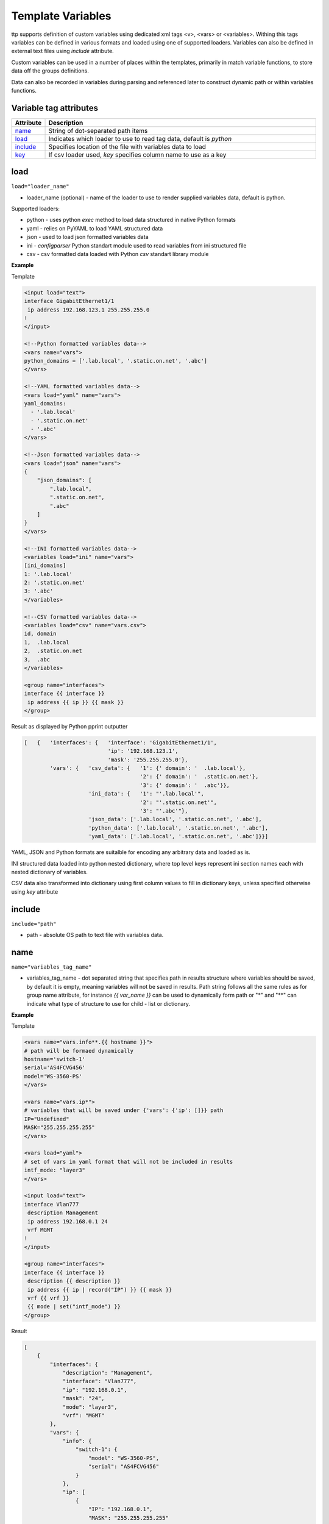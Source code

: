 Template Variables
==================
   
ttp supports definition of custom variables using dedicated xml tags <v>, <vars> or <variables>. Withing this tags variables can be defined in various formats and loaded using one of supported loaders. Variables can also be defined in external text files using *include* attribute. 

Custom variables can be used in a number of places within the templates, primarily in match variable functions, to store data off the groups definitions.

Data can also be recorded in variables during parsing and referenced later to construct dynamic path or within variables functions.

Variable tag attributes
-----------------------

.. list-table::
   :widths: 10 90
   :header-rows: 1

   * - Attribute
     - Description
   * - `name`_   
     - String of dot-separated path items
   * - `load`_   
     - Indicates which loader to use to read tag data, default is *python*
   * - `include`_   
     - Specifies location of the file with variables data to load
   * - `key`_   
     - If csv loader used, *key* specifies column name to use as a key
	

load
------------------------------------------------------------------------------
``load="loader_name"``	

* loader_name (optional) - name of the loader to use to render supplied variables data, default is python.

Supported loaders:

* python - uses python *exec* method to load data structured in native Python formats
* yaml - relies on PyYAML to load YAML structured data
* json - used to load json formatted variables data
* ini - *configparser* Python standart module used to read variables from ini structured file
* csv - csv formatted data loaded with Python *csv* standart library module

**Example**

Template

.. code-block:: html

    <input load="text">
    interface GigabitEthernet1/1
     ip address 192.168.123.1 255.255.255.0
    !
    </input>
    
    <!--Python formatted variables data-->
    <vars name="vars">
    python_domains = ['.lab.local', '.static.on.net', '.abc']
    </vars>
    
    <!--YAML formatted variables data-->
    <vars load="yaml" name="vars">
    yaml_domains:
      - '.lab.local'
      - '.static.on.net'
      - '.abc'
    </vars>
    
    <!--Json formatted variables data-->
    <vars load="json" name="vars">
    {
        "json_domains": [
            ".lab.local",
            ".static.on.net",
            ".abc"
        ]
    }
    </vars>
    
    <!--INI formatted variables data-->
    <variables load="ini" name="vars">
    [ini_domains]
    1: '.lab.local'
    2: '.static.on.net'
    3: '.abc'
    </variables>
    
    <!--CSV formatted variables data-->
    <variables load="csv" name="vars.csv">
    id, domain
    1,  .lab.local
    2,  .static.on.net
    3,  .abc
    </variables>
    
    <group name="interfaces">
    interface {{ interface }}
     ip address {{ ip }} {{ mask }}	
    </group>
	
Result as displayed by Python pprint outputter

.. code-block::

    [   {   'interfaces': {   'interface': 'GigabitEthernet1/1',
                              'ip': '192.168.123.1',
                              'mask': '255.255.255.0'},
            'vars': {   'csv_data': {   '1': {' domain': '  .lab.local'},
                                        '2': {' domain': '  .static.on.net'},
                                        '3': {' domain': '  .abc'}},
                        'ini_data': {   '1': "'.lab.local'",
                                        '2': "'.static.on.net'",
                                        '3': "'.abc'"},
                        'json_data': ['.lab.local', '.static.on.net', '.abc'],
                        'python_data': ['.lab.local', '.static.on.net', '.abc'],
                        'yaml_data': ['.lab.local', '.static.on.net', '.abc']}}]
						
YAML, JSON and Python formats are suitalble for encoding any arbitrary data and loaded as is.

INI structured data loaded into python nested dictionary, where top level keys represent ini section names each with nested dictionary of variables. 

CSV data also transformed into dictionary using first column values to fill in dictionary keys, unless specified otherwise using *key* attribute

include
------------------------------------------------------------------------------
``include="path"``	

* path - absolute OS path to text file with variables data.

name
------------------------------------------------------------------------------
``name="variables_tag_name"``

* variables_tag_name - dot separated string that specifies path in results structure where variables should be saved, by default it is empty, meaning variables will not be saved in results. Path string follows all the same rules as for group name attribute, for instance *{{ var_name }}* can be used to dynamically form path or "*" and "**" can indicate what type of structure to use for child - list or dictionary.

**Example**

Template

.. code-block:: html

    <vars name="vars.info**.{{ hostname }}">
    # path will be formaed dynamically
    hostname='switch-1'
    serial='AS4FCVG456'
    model='WS-3560-PS'
    </vars>
    
    <vars name="vars.ip*">
    # variables that will be saved under {'vars': {'ip': []}} path
    IP="Undefined"
    MASK="255.255.255.255"
    </vars>
    
    <vars load="yaml">
    # set of vars in yaml format that will not be included in results
    intf_mode: "layer3"
    </vars>
    
    <input load="text">
    interface Vlan777
     description Management
     ip address 192.168.0.1 24
     vrf MGMT
    !
    </input>
    
    <group name="interfaces">
    interface {{ interface }}
     description {{ description }}
     ip address {{ ip | record("IP") }} {{ mask }}
     vrf {{ vrf }}
     {{ mode | set("intf_mode") }}
    </group>

Result

.. code-block::

    [
        {
            "interfaces": {
                "description": "Management",
                "interface": "Vlan777",
                "ip": "192.168.0.1",
                "mask": "24",
                "mode": "layer3",
                "vrf": "MGMT"
            },
            "vars": {
                "info": {
                    "switch-1": {
                        "model": "WS-3560-PS",
                        "serial": "AS4FCVG456"
                    }
                },
                "ip": [
                    {
                        "IP": "192.168.0.1",
                        "MASK": "255.255.255.255"
                    }
                ]
            }
        }
    ]
	
key
------------------------------------------------------------------------------
``key="column_name"``	

* column_name - optional string attribute that can be used by csv loader to use given column values as a key for dictionary constructed out of csv data.
